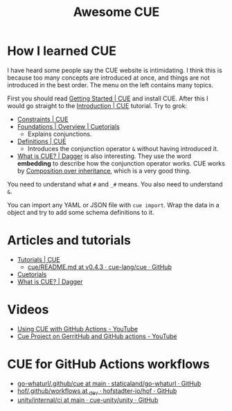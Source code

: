 #+title: Awesome CUE

* How I learned CUE

I have heard some people say the CUE website is intimidating. I think this is
because too many concepts are introduced at once, and things are not introduced
in the best order. The menu on the left contains many topics.

First you should read [[https://cuelang.org/docs/install/][Getting Started | CUE]] and install CUE. After this I would
go straight to the [[https://cuelang.org/docs/tutorials/tour/intro/][Introduction | CUE]] tutorial. Try to grok:

- [[https://cuelang.org/docs/tutorials/tour/intro/constraints/][Constraints | CUE]]
- [[https://cuetorials.com/overview/foundations/#conjunctions][Foundations | Overview | Cuetorials]]
  - Explains conjunctions.
- [[https://cuelang.org/docs/tutorials/tour/intro/schema/][Definitions | CUE]]
  - Introduces the conjunction operator =&= without having introduced it.
- [[https://docs.dagger.io/1215/what-is-cue/][What is CUE? | Dagger]] is also interesting. They use the word *embedding* to
  describe how the conjunction operator works. CUE works by
  [[https://en.wikipedia.org/wiki/Composition_over_inheritance][Composition over
  inheritance]], which is a very good thing.

You need to understand what =#= and =_#= means. You also need to understand =&=.

You can import any YAML or JSON file with =cue import=. Wrap the data in a
object and try to add some schema definitions to it.

* Articles and tutorials

- [[https://cuelang.org/docs/tutorials/][Tutorials | CUE]]
  - [[https://github.com/cue-lang/cue/blob/v0.4.3/doc/tutorial/kubernetes/README.md][cue/README.md at v0.4.3 · cue-lang/cue · GitHub]]
- [[https://cuetorials.com/][Cuetorials]]
- [[https://docs.dagger.io/1215/what-is-cue/][What is CUE? | Dagger]]

* Videos

- [[https://www.youtube.com/watch?v=Ey3ca0K2h2U][Using CUE with GitHub Actions - YouTube]]
- [[https://www.youtube.com/watch?v=2B2PZTZlPJg][Cue Project on GerritHub and GitHub actions - YouTube]]

* CUE for GitHub Actions workflows

- [[https://github.com/staticaland/go-whaturl/tree/main/.github/cue][go-whaturl/.github/cue at main · staticaland/go-whaturl · GitHub]]
- [[https://github.com/hofstadter-io/hof/tree/_dev/.github/workflows][hof/.github/workflows at _dev · hofstadter-io/hof · GitHub]]
- [[https://github.com/cue-unity/unity/tree/main/internal/ci][unity/internal/ci at main · cue-unity/unity · GitHub]]

